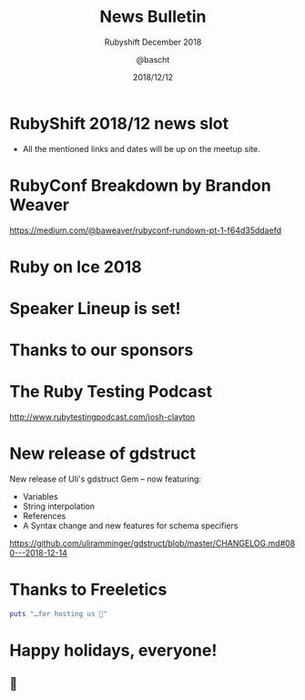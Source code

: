 #+TITLE: News Bulletin
#+SUBTITLE: Rubyshift December 2018
#+DESCRIPTION:
#+CREATOR: Emacs 25.2.1 (Org mode 9.0.7)
#+OPTIONS: toc:t num:t H:2
#+KEYWORDS:
#+LANGUAGE: en
#+DATE: 2018/12/12
#+AUTHOR: @bascht
#+EMAIL: github.com@bascht.com

* RubyShift 2018/12 news slot

  [[file:images/rubyshift-icon.png]]

- All the mentioned links and dates
  will be up on the meetup site.


* RubyConf Breakdown by Brandon Weaver

  [[file:images/rubyconf.png]]

https://medium.com/@baweaver/rubyconf-rundown-pt-1-f64d35ddaefd


* Ruby on Ice 2018

* Speaker Lineup is set!

[[file:images/roi-speakers.png]]

* Thanks to our sponsors

[[file:images/roi-sponsors.png]]

* The Ruby Testing Podcast

[[file:images/ruby-testing.png]]

http://www.rubytestingpodcast.com/josh-clayton

* New release of gdstruct

New release of Uli's gdstruct Gem – now featuring:
- Variables
- String interpolation
- References
- A Syntax change and new features for schema specifiers

https://github.com/uliramminger/gdstruct/blob/master/CHANGELOG.md#080---2018-12-14

* Thanks to Freeletics

#+BEGIN_SRC ruby
puts "…for hosting us 💙"
#+END_SRC

* Happy holidays, everyone!

** 🎄






